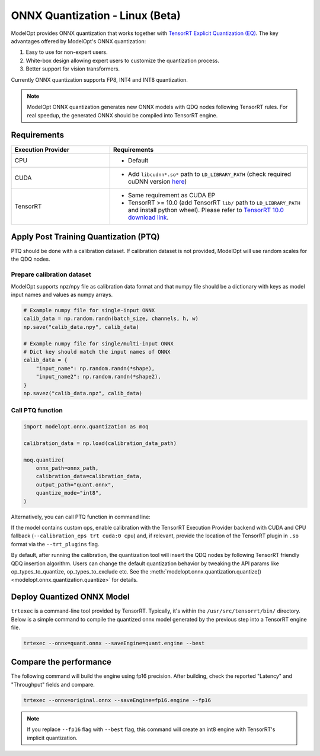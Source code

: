 ================================
ONNX Quantization - Linux (Beta)
================================

ModelOpt provides ONNX quantization that works together with `TensorRT Explicit Quantization (EQ) <https://docs.nvidia.com/deeplearning/tensorrt/developer-guide/index.html#explicit-implicit-quantization>`_. The key advantages offered by ModelOpt's ONNX quantization:

#. Easy to use for non-expert users.
#. White-box design allowing expert users to customize the quantization process.
#. Better support for vision transformers.

Currently ONNX quantization supports FP8, INT4 and INT8 quantization.

.. note::

    ModelOpt ONNX quantization generates new ONNX models with QDQ nodes following TensorRT rules.
    For real speedup, the generated ONNX should be compiled into TensorRT engine.

.. _ort_ep_requirements:

Requirements
============

.. list-table::
   :widths: 25 50
   :header-rows: 1

   * - Execution Provider
     - Requirements
   * - CPU
     - * Default
   * - CUDA
     - * Add ``libcudnn*.so*`` path to ``LD_LIBRARY_PATH`` (check required cuDNN version `here <https://onnxruntime.ai/docs/execution-providers/CUDA-ExecutionProvider.html#requirements>`_)
   * - TensorRT
     - * Same requirement as CUDA EP
       * TensorRT >= 10.0 (add TensorRT ``lib/`` path to ``LD_LIBRARY_PATH`` and  install python wheel). Please refer to `TensorRT 10.0 download link <https://developer.nvidia.com/downloads/compute/machine-learning/tensorrt/10.0.1/tars/TensorRT-10.0.1.6.Linux.x86_64-gnu.cuda-12.4.tar.gz>`_.

Apply Post Training Quantization (PTQ)
======================================

PTQ should be done with a calibration dataset. If calibration dataset is not provided, ModelOpt will use random scales for the QDQ nodes.

Prepare calibration dataset
---------------------------
ModelOpt supports npz/npy file as calibration data format and that numpy file should be a dictionary with keys as model input names and values as numpy arrays.

.. code-block:: python

    # Example numpy file for single-input ONNX
    calib_data = np.random.randn(batch_size, channels, h, w)
    np.save("calib_data.npy", calib_data)

    # Example numpy file for single/multi-input ONNX
    # Dict key should match the input names of ONNX
    calib_data = {
        "input_name": np.random.randn(*shape),
        "input_name2": np.random.randn(*shape2),
    }
    np.savez("calib_data.npz", calib_data)



Call PTQ function
-----------------
.. code-block:: python

    import modelopt.onnx.quantization as moq

    calibration_data = np.load(calibration_data_path)

    moq.quantize(
        onnx_path=onnx_path,
        calibration_data=calibration_data,
        output_path="quant.onnx",
        quantize_mode="int8",
    )

Alternatively, you can call PTQ function in command line:

.. argparse::
   :module: modelopt.onnx.quantization.__main__
   :func: get_parser
   :prog: python -m modelopt.onnx.quantization


If the model contains custom ops, enable calibration with the TensorRT Execution Provider backend with CUDA and CPU fallback (``--calibration_eps trt cuda:0 cpu``) and, if relevant, provide the location of the TensorRT plugin in ``.so`` format via the ``--trt_plugins`` flag.

By default, after running the calibration, the quantization tool will insert the QDQ nodes by following TensorRT friendly QDQ insertion algorithm. Users can change the default quantization behavior by tweaking the API params like op_types_to_quantize, op_types_to_exclude etc. See the :meth:`modelopt.onnx.quantization.quantize() <modelopt.onnx.quantization.quantize>` for details.


Deploy Quantized ONNX Model
===========================


``trtexec`` is a command-line tool provided by TensorRT. Typically, it's within the ``/usr/src/tensorrt/bin/`` directory. Below is a simple command to compile the quantized onnx model generated by the previous step into a TensorRT engine file.

.. code-block:: bash

    trtexec --onnx=quant.onnx --saveEngine=quant.engine --best

Compare the performance
=======================

The following command will build the engine using fp16 precision. After building, check the reported "Latency" and "Throughput" fields and compare.


.. code-block:: bash

    trtexec --onnx=original.onnx --saveEngine=fp16.engine --fp16


.. note::

    If you replace ``--fp16`` flag with ``--best`` flag, this command will create an int8 engine with TensorRT's implicit quantization.
